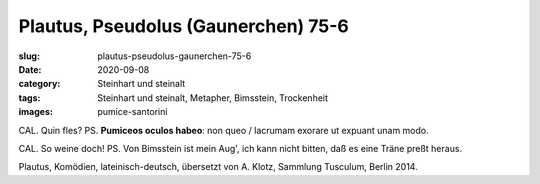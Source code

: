 Plautus, Pseudolus (Gaunerchen) 75-6
====================================

:slug: plautus-pseudolus-gaunerchen-75-6
:date: 2020-09-08
:category: Steinhart und steinalt
:tags: Steinhart und steinalt, Metapher, Bimsstein, Trockenheit
:images: pumice-santorini

.. class:: original

    CAL. Quin fles? PS. **Pumiceos oculos habeo**: non queo / lacrumam exorare ut expuant unam modo.

.. class:: translation

    CAL. So weine doch! PS. Von Bimsstein ist mein Aug', ich kann nicht bitten, daß es eine Träne preßt heraus.

.. class:: translation-source

    Plautus, Komödien, lateinisch-deutsch, übersetzt von A. Klotz, Sammlung Tusculum, Berlin 2014.
